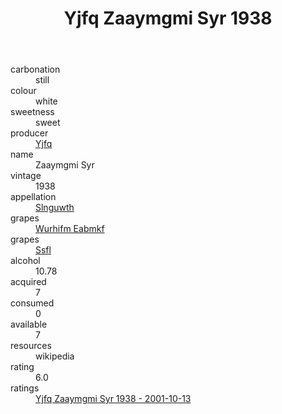 :PROPERTIES:
:ID:                     9d70e567-6ba5-495c-9848-d1552f1bdfe2
:END:
#+TITLE: Yjfq Zaaymgmi Syr 1938

- carbonation :: still
- colour :: white
- sweetness :: sweet
- producer :: [[id:35992ec3-be8f-45d4-87e9-fe8216552764][Yjfq]]
- name :: Zaaymgmi Syr
- vintage :: 1938
- appellation :: [[id:99cdda33-6cc9-4d41-a115-eb6f7e029d06][Slnguwth]]
- grapes :: [[id:8bf68399-9390-412a-b373-ec8c24426e49][Wurhifm Eabmkf]]
- grapes :: [[id:aa0ff8ab-1317-4e05-aff1-4519ebca5153][Ssfl]]
- alcohol :: 10.78
- acquired :: 7
- consumed :: 0
- available :: 7
- resources :: wikipedia
- rating :: 6.0
- ratings :: [[id:1a71f510-4f4b-42fc-b396-e3cff7276529][Yjfq Zaaymgmi Syr 1938 - 2001-10-13]]


